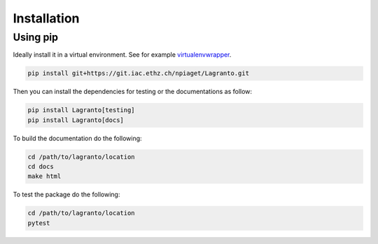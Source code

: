 Installation
------------

Using pip
~~~~~~~~~

Ideally install it in a virtual environment. See for example virtualenvwrapper_.

.. code:: bash

    pip install git+https://git.iac.ethz.ch/npiaget/Lagranto.git

Then you can install the dependencies for testing or the documentations as follow:

.. code:: bash

    pip install Lagranto[testing]
    pip install Lagranto[docs]

To build the documentation do the following:

.. code:: bash

    cd /path/to/lagranto/location
    cd docs
    make html

To test the package do the following:

.. code:: bash

    cd /path/to/lagranto/location
    pytest

.. _virtualenvwrapper:  https://virtualenvwrapper.readthedocs.io/en/latest/


.. role:: bash(code)
   :language: bash
